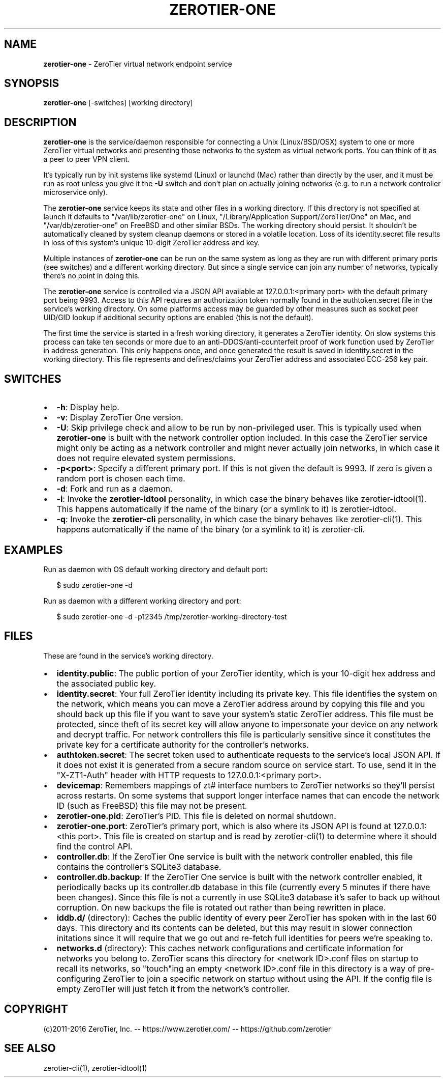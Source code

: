.TH "ZEROTIER\-ONE" "8" "December 2016" "" ""
.SH "NAME"
\fBzerotier-one\fR \- ZeroTier virtual network endpoint service
.SH SYNOPSIS
.P
\fBzerotier\-one\fP [\-switches] [working directory]
.SH DESCRIPTION
.P
\fBzerotier\-one\fR is the service/daemon responsible for connecting a Unix (Linux/BSD/OSX) system to one or more ZeroTier virtual networks and presenting those networks to the system as virtual network ports\. You can think of it as a peer to peer VPN client\.
.P
It's typically run by init systems like systemd (Linux) or launchd (Mac) rather than directly by the user, and it must be run as root unless you give it the \fB\-U\fP switch and don't plan on actually joining networks (e\.g\. to run a network controller microservice only)\.
.P
The \fBzerotier\-one\fR service keeps its state and other files in a working directory\. If this directory is not specified at launch it defaults to "/var/lib/zerotier\-one" on Linux, "/Library/Application Support/ZeroTier/One" on Mac, and "/var/db/zerotier\-one" on FreeBSD and other similar BSDs\. The working directory should persist\. It shouldn't be automatically cleaned by system cleanup daemons or stored in a volatile location\. Loss of its identity\.secret file results in loss of this system's unique 10\-digit ZeroTier address and key\.
.P
Multiple instances of \fBzerotier\-one\fR can be run on the same system as long as they are run with different primary ports (see switches) and a different working directory\. But since a single service can join any number of networks, typically there's no point in doing this\.
.P
The \fBzerotier\-one\fR service is controlled via a JSON API available at 127\.0\.0\.1:<primary port> with the default primary port being 9993\. Access to this API requires an authorization token normally found in the authtoken\.secret file in the service's working directory\. On some platforms access may be guarded by other measures such as socket peer UID/GID lookup if additional security options are enabled (this is not the default)\.
.P
The first time the service is started in a fresh working directory, it generates a ZeroTier identity\. On slow systems this process can take ten seconds or more due to an anti\-DDOS/anti\-counterfeit proof of work function used by ZeroTier in address generation\. This only happens once, and once generated the result is saved in identity\.secret in the working directory\. This file represents and defines/claims your ZeroTier address and associated ECC\-256 key pair\.
.SH SWITCHES
.RS 0
.IP \(bu 2
\fB\-h\fP:
Display help\.
.IP \(bu 2
\fB\-v\fP:
Display ZeroTier One version\.
.IP \(bu 2
\fB\-U\fP:
Skip privilege check and allow to be run by non\-privileged user\. This is typically used when \fBzerotier\-one\fR is built with the network controller option included\. In this case the ZeroTier service might only be acting as a network controller and might never actually join networks, in which case it does not require elevated system permissions\.
.IP \(bu 2
\fB\-p<port>\fP:
Specify a different primary port\. If this is not given the default is 9993\. If zero is given a random port is chosen each time\.
.IP \(bu 2
\fB\-d\fP:
Fork and run as a daemon\.
.IP \(bu 2
\fB\-i\fP:
Invoke the \fBzerotier\-idtool\fR personality, in which case the binary behaves like zerotier\-idtool(1)\. This happens automatically if the name of the binary (or a symlink to it) is zerotier\-idtool\.
.IP \(bu 2
\fB\-q\fP:
Invoke the \fBzerotier\-cli\fR personality, in which case the binary behaves like zerotier\-cli(1)\. This happens automatically if the name of the binary (or a symlink to it) is zerotier\-cli\.

.RE
.SH EXAMPLES
.P
Run as daemon with OS default working directory and default port:
.P
.RS 2
.nf
$ sudo zerotier\-one \-d
.fi
.RE
.P
Run as daemon with a different working directory and port:
.P
.RS 2
.nf
$ sudo zerotier\-one \-d \-p12345 /tmp/zerotier\-working\-directory\-test
.fi
.RE
.SH FILES
.P
These are found in the service's working directory\.
.RS 0
.IP \(bu 2
\fBidentity\.public\fP:
The public portion of your ZeroTier identity, which is your 10\-digit hex address and the associated public key\.
.IP \(bu 2
\fBidentity\.secret\fP:
Your full ZeroTier identity including its private key\. This file identifies the system on the network, which means you can move a ZeroTier address around by copying this file and you should back up this file if you want to save your system's static ZeroTier address\. This file must be protected, since theft of its secret key will allow anyone to impersonate your device on any network and decrypt traffic\. For network controllers this file is particularly sensitive since it constitutes the private key for a certificate authority for the controller's networks\.
.IP \(bu 2
\fBauthtoken\.secret\fP:
The secret token used to authenticate requests to the service's local JSON API\. If it does not exist it is generated from a secure random source on service start\. To use, send it in the "X\-ZT1\-Auth" header with HTTP requests to 127\.0\.0\.1:<primary port>\|\.
.IP \(bu 2
\fBdevicemap\fP:
Remembers mappings of zt# interface numbers to ZeroTier networks so they'll persist across restarts\. On some systems that support longer interface names that can encode the network ID (such as FreeBSD) this file may not be present\.
.IP \(bu 2
\fBzerotier\-one\.pid\fP:
ZeroTier's PID\. This file is deleted on normal shutdown\.
.IP \(bu 2
\fBzerotier\-one\.port\fP:
ZeroTier's primary port, which is also where its JSON API is found at 127\.0\.0\.1:<this port>\|\. This file is created on startup and is read by zerotier\-cli(1) to determine where it should find the control API\.
.IP \(bu 2
\fBcontroller\.db\fP:
If the ZeroTier One service is built with the network controller enabled, this file contains the controller's SQLite3 database\.
.IP \(bu 2
\fBcontroller\.db\.backup\fP:
If the ZeroTier One service is built with the network controller enabled, it periodically backs up its controller\.db database in this file (currently every 5 minutes if there have been changes)\. Since this file is not a currently in use SQLite3 database it's safer to back up without corruption\. On new backups the file is rotated out rather than being rewritten in place\.
.IP \(bu 2
\fBiddb\.d/\fP (directory):
Caches the public identity of every peer ZeroTier has spoken with in the last 60 days\. This directory and its contents can be deleted, but this may result in slower connection initations since it will require that we go out and re\-fetch full identities for peers we're speaking to\.
.IP \(bu 2
\fBnetworks\.d\fP (directory):
This caches network configurations and certificate information for networks you belong to\. ZeroTier scans this directory for <network ID>\|\.conf files on startup to recall its networks, so "touch"ing an empty <network ID>\|\.conf file in this directory is a way of pre\-configuring ZeroTier to join a specific network on startup without using the API\. If the config file is empty ZeroTIer will just fetch it from the network's controller\.

.RE
.SH COPYRIGHT
.P
(c)2011\-2016 ZeroTier, Inc\. \-\- https://www\.zerotier\.com/ \-\- https://github\.com/zerotier
.SH SEE ALSO
.P
zerotier\-cli(1), zerotier\-idtool(1)

